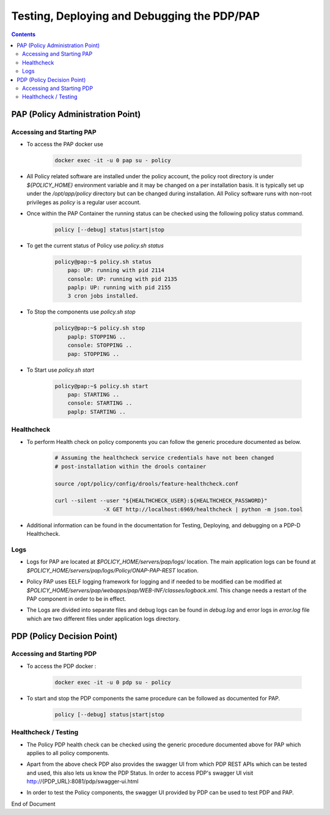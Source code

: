 
.. This work is licensed under a Creative Commons Attribution 4.0 International License.
.. http://creativecommons.org/licenses/by/4.0

********************************************
Testing, Deploying and Debugging the PDP/PAP
********************************************

.. contents::
    :depth: 3

PAP (Policy Administration Point)
^^^^^^^^^^^^^^^^^^^^^^^^^^^^^^^^^ 

Accessing and Starting PAP
--------------------------

- To access the PAP docker use 

    .. code-block:: bash

        docker exec -it -u 0 pap su - policy

- All Policy related software are installed under the policy account, the policy root directory is under *${POLICY_HOME}* environment variable and it may be changed on a per installation basis. It is typically set up under the */opt/app/policy* directory but can be changed during installation. All Policy software runs with non-root privileges as *policy* is a regular user account. 

- Once within the PAP Container the running status can be checked using the following policy status command.

    .. code-block:: bash

        policy [--debug] status|start|stop

- To get the current status of Policy use *policy.sh status*

    .. code-block:: bash

        policy@pap:~$ policy.sh status
            pap: UP: running with pid 2114
            console: UP: running with pid 2135
            paplp: UP: running with pid 2155
            3 cron jobs installed.

- To Stop the components use *policy.sh stop*

    .. code-block:: bash
    
        policy@pap:~$ policy.sh stop
            paplp: STOPPING ..
            console: STOPPING ..
            pap: STOPPING ..

- To Start use *policy.sh start* 

    .. code-block:: bash
    
        policy@pap:~$ policy.sh start
            pap: STARTING ..
            console: STARTING ..
            paplp: STARTING ..

Healthcheck
-----------

- To perform Health check on policy components you can follow the generic procedure documented as below. 

    .. code-block:: bash
    
        # Assuming the healthcheck service credentials have not been changed
        # post-installation within the drools container
    
        source /opt/policy/config/drools/feature-healthcheck.conf
    
        curl --silent --user "${HEALTHCHECK_USER}:${HEALTHCHECK_PASSWORD}" 
                       -X GET http://localhost:6969/healthcheck | python -m json.tool

- Additional information can be found in the documentation for Testing, Deploying, and debugging on a PDP-D Healthcheck. 

Logs
----

- Logs for PAP are located at *$POLICY_HOME/servers/pap/logs/* location. The main application logs can be found at *$POLICY_HOME/servers/pap/logs/Policy/ONAP-PAP-REST* location.   

* Policy PAP uses EELF logging framework for logging and if needed to be modified can be modified at *$POLICY_HOME/servers/pap/webapps/pap/WEB-INF/classes/logback.xml*.  This change needs a restart of the PAP component in order to be in effect.  

- The Logs are divided into separate files and debug logs can be found in *debug.log* and error logs in *error.log* file which are two different files under application logs directory.   

PDP (Policy Decision Point)
^^^^^^^^^^^^^^^^^^^^^^^^^^^ 

Accessing and Starting PDP
--------------------------

- To access the PDP docker : 

    .. code-block:: bash

        docker exec -it -u 0 pdp su - policy

- To start and stop the PDP components the same procedure can be followed as documented for PAP. 

    .. code-block:: bash

        policy [--debug] status|start|stop

Healthcheck / Testing
---------------------

- The Policy PDP health check can be checked using the generic procedure documented above for PAP which applies to all policy components. 

* Apart from the above check PDP also provides the swagger UI from which PDP REST APIs which can be tested and used, this also lets us know the PDP Status. In order to access PDP's swagger UI visit http://{PDP_URL}:8081/pdp/swagger-ui.html 

- In order to test the Policy components, the swagger UI provided by PDP can be used to test PDP and PAP. 


End of Document

.. SSNote: Wiki page ref.  https://wiki.onap.org/pages/viewpage.action?pageId=16003633

